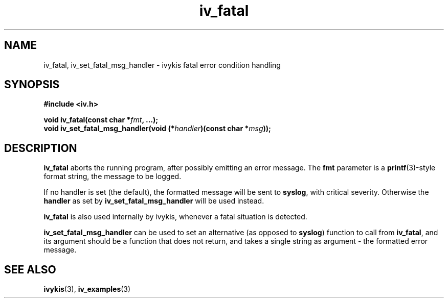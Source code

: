 .\" This man page is Copyright (C) 2012 Lennert Buytenhek.
.\" Permission is granted to distribute possibly modified copies
.\" of this page provided the header is included verbatim,
.\" and in case of nontrivial modification author and date
.\" of the modification is added to the header.
.TH iv_fatal 3 2012-06-18 "ivykis" "ivykis programmer's manual"
.SH NAME
iv_fatal, iv_set_fatal_msg_handler \- ivykis fatal error condition handling
.SH SYNOPSIS
.B #include <iv.h>
.sp
.BI "void iv_fatal(const char *" "fmt" ", ...);"
.br
.BI "void iv_set_fatal_msg_handler(void (*" "handler" ")(const char *" "msg" "));"
.br
.SH DESCRIPTION
.B iv_fatal
aborts the running program, after possibly emitting an error
message. The
.B fmt
parameter is a
.BR printf (3)-style
format string, the message to be logged.
.PP
If no handler is set (the default), the formatted message will be sent
to
.BR syslog ,
with critical severity. Otherwise the
.B handler
as set by
.B iv_set_fatal_msg_handler
will be used instead.
.PP
.B iv_fatal
is also used internally by ivykis, whenever a fatal situation is
detected.
.PP
.B iv_set_fatal_msg_handler
can be used to set an alternative (as opposed to
.BR syslog )
function to call from
.BR iv_fatal ,
and its argument should be a function that does not return, and takes
a single string as argument \- the formatted error message.
.SH "SEE ALSO"
.BR ivykis (3),
.BR iv_examples (3)

